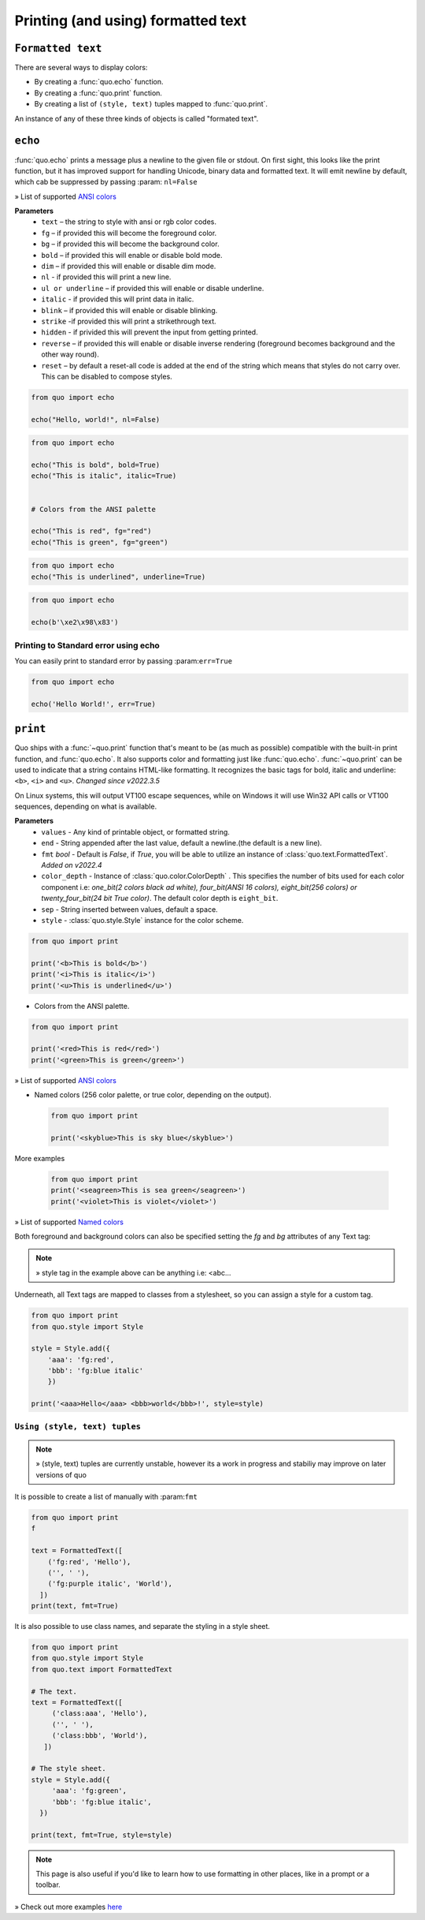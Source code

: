 .. _printing_text:

Printing (and using) formatted text
===================================


``Formatted text``
-------------------

There are several ways to display colors:

- By creating a :func:`quo.echo` function.
- By creating a :func:`quo.print` function.
- By creating a list of ``(style, text)`` tuples mapped to :func:`quo.print`.


An instance of any of these three kinds of objects is called "formated text".

``echo``
--------
:func:`quo.echo` prints a message plus a newline to the given file or stdout. On first sight, this looks like the print function, but it has improved support for handling Unicode, binary data and formatted text. It will emit  newline by default, which cab be suppressed by passing :param: ``nl=False``

» List of supported `ANSI colors  <https://quo.readthedocs.io/en/latest/appendix/echo-ansi-colors.html>`_

**Parameters**
      * ``text`` – the string to style with ansi or rgb color codes.
      * ``fg``  – if provided this will become the foreground color.
      * ``bg``  – if provided this will become the background color.
      * ``bold``  – if provided this will enable or disable bold mode.
      * ``dim``  – if provided this will enable or disable dim mode.
      * ``nl`` - if provided this will print a new line.
      * ``ul or underline`` – if provided this will enable or disable underline.
      * ``italic`` - if provided this will print data in italic.
      * ``blink`` – if provided this will enable or disable blinking.
      * ``strike`` -if provided this will print a strikethrough text.
      * ``hidden`` - if privided this will prevent the input from getting printed.
      * ``reverse`` – if provided this will enable or disable inverse rendering (foreground becomes background and the other way round).
      * ``reset``  – by default a reset-all code is added at the end of the string which means that styles do not carry over. This can be disabled to compose styles.

.. code:: python

 from quo import echo

 echo("Hello, world!", nl=False)
 

.. code:: python

   from quo import echo

   echo("This is bold", bold=True)
   echo("This is italic", italic=True)
   

   # Colors from the ANSI palette

   echo("This is red", fg="red")
   echo("This is green", fg="green")

.. code:: python

   from quo import echo
   echo("This is underlined", underline=True)

.. image:: ./images/print/underlined.png



.. code:: python

 from quo import echo

 echo(b'\xe2\x98\x83')

Printing to Standard error using echo
^^^^^^^^^^^^^^^^^^^^^^^^^^^^^^^^^^^^^^^
You can easily print to standard error by passing :param:``err=True``

.. code:: python

 from quo import echo
 
 echo('Hello World!', err=True)
 

``print``
----------
Quo ships with a :func:`~quo.print` function that's meant to be (as much as possible) compatible with the built-in print function, and :func:`quo.echo`. It also supports color and formatting just like :func:`quo.echo`. 
:func:`~quo.print` can be used to indicate that a string contains HTML-like formatting. It recognizes the basic tags for bold, italic and underline: ``<b>``, ``<i>`` and ``<u>``.
*Changed since v2022.3.5*

On Linux systems, this will output VT100 escape sequences, while on Windows it will use Win32 API calls or VT100 sequences, depending on what is available.

**Parameters**
       * ``values`` - Any kind of printable object, or formatted string.
       * ``end`` - String appended after the last value, default a newline.(the default is a new line).
       * ``fmt`` *bool*  - Default is `False`, if `True`, you will be able to utilize an instance of :class:`quo.text.FormattedText`. *Added on v2022.4*
       * ``color_depth`` - Instance of :class:`quo.color.ColorDepth` . This specifies the number of bits used for each color component i.e: *one_bit(2 colors black ad white), four_bit(ANSI 16 colors), eight_bit(256 colors) or twenty_four_bit(24 bit True color)*. The default color depth is ``eight_bit``.
       * ``sep`` - String inserted between values, default a space.
       * ``style`` -  :class:`quo.style.Style` instance for the color scheme.
       

.. code:: python

   from quo import print
  
   print('<b>This is bold</b>')
   print('<i>This is italic</i>')
   print('<u>This is underlined</u>')
  
  
  
- Colors from the ANSI palette.

.. code:: python

   from quo import print
   
   print('<red>This is red</red>')
   print('<green>This is green</green>')
   
   
» List of supported `ANSI colors  <https://quo.readthedocs.io/en/latest/appendix/print-ansi-colors.html>`_

  
  
- Named colors (256 color palette, or true color, depending on the output).
    
  
 .. code:: python

    from quo import print 
  
    print('<skyblue>This is sky blue</skyblue>')
    
    
 .. image:: ./images/print/skyblue.png
  
  
More examples
 
 .. code:: python
  
    from quo import print 
    print('<seagreen>This is sea green</seagreen>')
    print('<violet>This is violet</violet>')
    
    
» List of supported `Named colors  <https://quo.readthedocs.io/en/latest/appendix/print-named-colors.html>`_
    
    

Both foreground and background colors can also be specified setting the `fg`
and `bg` attributes of any Text tag:


.. code:: python
   from quo import print

   print('<style fg="white" bg="green">White on green</style>')
   
   
.. image:: ./images/print/white-on-green.png

.. note::

   » style tag in the example above can be anything i.e: <abc...

   


Underneath, all Text tags are mapped to classes from a stylesheet, so you can assign a style for a custom tag.

.. code:: python

   from quo import print
   from quo.style import Style

   style = Style.add({
       'aaa': 'fg:red',
       'bbb': 'fg:blue italic'
       })

   print('<aaa>Hello</aaa> <bbb>world</bbb>!', style=style)

 
 
``Using (style, text) tuples``
^^^^^^^^^^^^^^^^^^^^^^^^^^^^^^^

.. note::

   » (style, text) tuples are currently unstable, however its a work in progress and stabiliy may improve on later versions of quo 

It is possible to create a list of  manually with :param:``fmt``


.. code:: python

 from quo import print
 f

 text = FormattedText([
     ('fg:red', 'Hello'),
     ('', ' '),
     ('fg:purple italic', 'World'),
   ])
 print(text, fmt=True)

It is also possible to use class names, and separate the styling in a style sheet.

.. code:: python

 from quo import print
 from quo.style import Style
 from quo.text import FormattedText

 # The text.
 text = FormattedText([
      ('class:aaa', 'Hello'),
      ('', ' '),
      ('class:bbb', 'World'),
    ])

 # The style sheet.
 style = Style.add({
      'aaa': 'fg:green',
      'bbb': 'fg:blue italic',
   })

 print(text, fmt=True, style=style)
 
 
 
.. note::

        This page is also useful if you'd like to learn how to use formatting
        in other places, like in a prompt or a toolbar.

» Check out more examples `here <https://github.com/scalabli/quo/tree/master/examples/print-text/>`_
